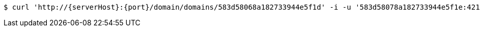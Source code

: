 [source,bash,subs="attributes"]
----
$ curl 'http://{serverHost}:{port}/domain/domains/583d58068a182733944e5f1d' -i -u '583d58078a182733944e5f1e:4212' -H 'Accept: application/hal+json' -H 'Content-Type: application/json;charset=UTF-8'
----